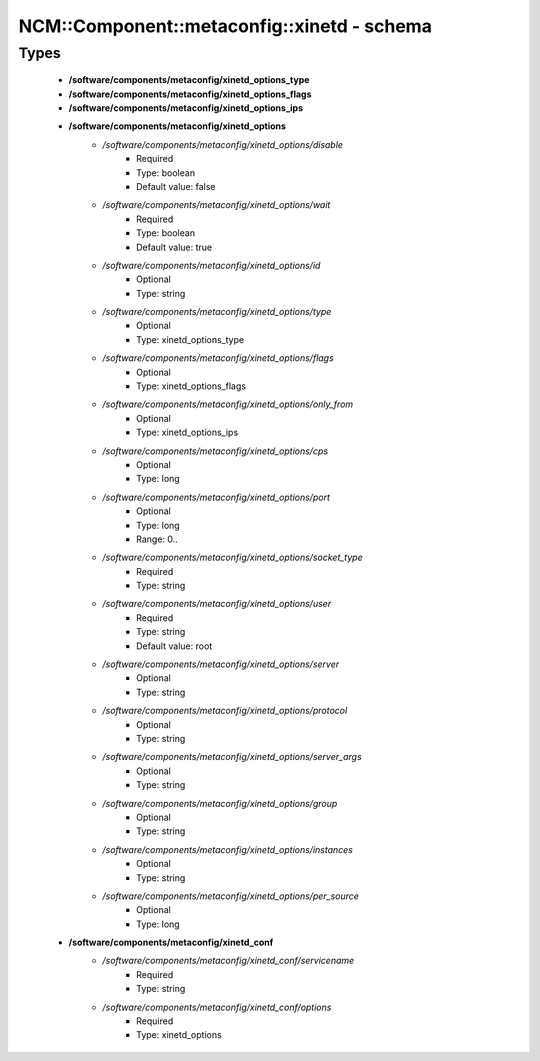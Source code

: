 ##############################################
NCM\::Component\::metaconfig\::xinetd - schema
##############################################

Types
-----

 - **/software/components/metaconfig/xinetd_options_type**
 - **/software/components/metaconfig/xinetd_options_flags**
 - **/software/components/metaconfig/xinetd_options_ips**
 - **/software/components/metaconfig/xinetd_options**
    - */software/components/metaconfig/xinetd_options/disable*
        - Required
        - Type: boolean
        - Default value: false
    - */software/components/metaconfig/xinetd_options/wait*
        - Required
        - Type: boolean
        - Default value: true
    - */software/components/metaconfig/xinetd_options/id*
        - Optional
        - Type: string
    - */software/components/metaconfig/xinetd_options/type*
        - Optional
        - Type: xinetd_options_type
    - */software/components/metaconfig/xinetd_options/flags*
        - Optional
        - Type: xinetd_options_flags
    - */software/components/metaconfig/xinetd_options/only_from*
        - Optional
        - Type: xinetd_options_ips
    - */software/components/metaconfig/xinetd_options/cps*
        - Optional
        - Type: long
    - */software/components/metaconfig/xinetd_options/port*
        - Optional
        - Type: long
        - Range: 0..
    - */software/components/metaconfig/xinetd_options/socket_type*
        - Required
        - Type: string
    - */software/components/metaconfig/xinetd_options/user*
        - Required
        - Type: string
        - Default value: root
    - */software/components/metaconfig/xinetd_options/server*
        - Optional
        - Type: string
    - */software/components/metaconfig/xinetd_options/protocol*
        - Optional
        - Type: string
    - */software/components/metaconfig/xinetd_options/server_args*
        - Optional
        - Type: string
    - */software/components/metaconfig/xinetd_options/group*
        - Optional
        - Type: string
    - */software/components/metaconfig/xinetd_options/instances*
        - Optional
        - Type: string
    - */software/components/metaconfig/xinetd_options/per_source*
        - Optional
        - Type: long
 - **/software/components/metaconfig/xinetd_conf**
    - */software/components/metaconfig/xinetd_conf/servicename*
        - Required
        - Type: string
    - */software/components/metaconfig/xinetd_conf/options*
        - Required
        - Type: xinetd_options
